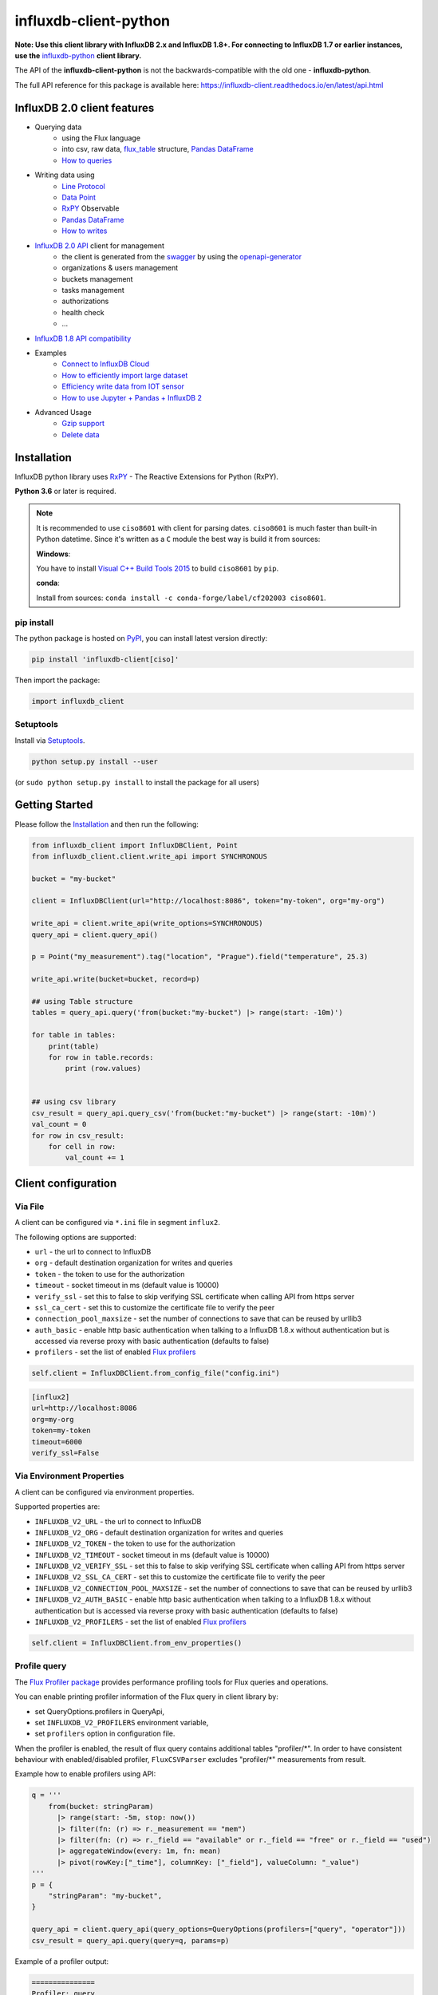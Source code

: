 influxdb-client-python
======================

.. marker-index-start

.. image:: https://circleci.com/gh/influxdata/influxdb-client-python.svg?style=svg
   :target: https://circleci.com/gh/influxdata/influxdb-client-python
   :alt: CircleCI


.. image:: https://codecov.io/gh/influxdata/influxdb-client-python/branch/master/graph/badge.svg
   :target: https://codecov.io/gh/influxdata/influxdb-client-python
   :alt: codecov

.. image:: https://img.shields.io/circleci/project/github/influxdata/influxdb-client-python/master.svg
   :target: https://circleci.com/gh/influxdata/influxdb-client-python
   :alt: CI status

.. image:: https://img.shields.io/pypi/v/influxdb-client.svg
   :target: https://pypi.org/project/influxdb-client/
   :alt: PyPI package

.. image:: https://img.shields.io/pypi/pyversions/influxdb-client.svg
   :target: https://pypi.python.org/pypi/influxdb-client
   :alt: Supported Python versions

.. image:: https://readthedocs.org/projects/influxdb-client/badge/?version=latest
   :target: https://influxdb-client.readthedocs.io/en/latest/?badge=latest
   :alt: Documentation status

.. image:: https://img.shields.io/badge/slack-join_chat-white.svg?logo=slack&style=social
   :target: https://www.influxdata.com/slack
   :alt: Slack Status

.. _documentation: https://influxdb-client.readthedocs.io

**Note: Use this client library with InfluxDB 2.x and InfluxDB 1.8+. For connecting to InfluxDB 1.7 or earlier instances, use the** `influxdb-python <https://github.com/influxdata/influxdb-python>`_ **client library.**

The API of the **influxdb-client-python** is not the backwards-compatible with the old one - **influxdb-python**.

The full API reference for this package is available here: https://influxdb-client.readthedocs.io/en/latest/api.html

InfluxDB 2.0 client features
----------------------------

- Querying data
    - using the Flux language
    - into csv, raw data, `flux_table <https://github.com/influxdata/influxdb-client-python/blob/master/influxdb_client/client/flux_table.py#L5>`_ structure, `Pandas DataFrame <https://pandas.pydata.org/pandas-docs/stable/reference/api/pandas.DataFrame.html>`_
    - `How to queries <#queries>`_
- Writing data using
    - `Line Protocol <https://docs.influxdata.com/influxdb/latest/reference/syntax/line-protocol>`_
    - `Data Point <https://github.com/influxdata/influxdb-client-python/blob/master/influxdb_client/client/write/point.py#L16>`__
    - `RxPY <https://rxpy.readthedocs.io/en/latest/>`__ Observable
    - `Pandas DataFrame <https://pandas.pydata.org/pandas-docs/stable/reference/api/pandas.DataFrame.html>`_
    - `How to writes <#writes>`_
- `InfluxDB 2.0 API <https://github.com/influxdata/influxdb/blob/master/http/swagger.yml>`_ client for management
    - the client is generated from the `swagger <https://github.com/influxdata/influxdb/blob/master/http/swagger.yml>`_ by using the `openapi-generator <https://github.com/OpenAPITools/openapi-generator>`_
    - organizations & users management
    - buckets management
    - tasks management
    - authorizations
    - health check
    - ...
- `InfluxDB 1.8 API compatibility`_
- Examples
    - `Connect to InfluxDB Cloud`_
    - `How to efficiently import large dataset`_
    - `Efficiency write data from IOT sensor`_
    - `How to use Jupyter + Pandas + InfluxDB 2`_
- Advanced Usage
    - `Gzip support`_
    - `Delete data`_

Installation
------------
.. marker-install-start

InfluxDB python library uses `RxPY <https://github.com/ReactiveX/RxPY>`__ - The Reactive Extensions for Python (RxPY).

**Python 3.6** or later is required.

.. note::

    It is recommended to use ``ciso8601`` with client for parsing dates. ``ciso8601`` is much faster than built-in Python datetime. Since it's written as a ``C`` module the best way is build it from sources:

    **Windows**:

    You have to install `Visual C++ Build Tools 2015 <http://go.microsoft.com/fwlink/?LinkId=691126&fixForIE=.exe>`_ to build ``ciso8601`` by ``pip``.

    **conda**:

    Install from sources: ``conda install -c conda-forge/label/cf202003 ciso8601``.

pip install
^^^^^^^^^^^

The python package is hosted on `PyPI <https://pypi.org/project/influxdb-client/>`_, you can install latest version directly:

.. code-block:: sh

   pip install 'influxdb-client[ciso]'

Then import the package:

.. code-block:: python

   import influxdb_client

Setuptools
^^^^^^^^^^

Install via `Setuptools <http://pypi.python.org/pypi/setuptools>`_.

.. code-block:: sh

   python setup.py install --user

(or ``sudo python setup.py install`` to install the package for all users)

.. marker-install-end

Getting Started
---------------

Please follow the `Installation`_ and then run the following:

.. marker-query-start

.. code-block:: python

   from influxdb_client import InfluxDBClient, Point
   from influxdb_client.client.write_api import SYNCHRONOUS

   bucket = "my-bucket"

   client = InfluxDBClient(url="http://localhost:8086", token="my-token", org="my-org")

   write_api = client.write_api(write_options=SYNCHRONOUS)
   query_api = client.query_api()

   p = Point("my_measurement").tag("location", "Prague").field("temperature", 25.3)

   write_api.write(bucket=bucket, record=p)

   ## using Table structure
   tables = query_api.query('from(bucket:"my-bucket") |> range(start: -10m)')

   for table in tables:
       print(table)
       for row in table.records:
           print (row.values)


   ## using csv library
   csv_result = query_api.query_csv('from(bucket:"my-bucket") |> range(start: -10m)')
   val_count = 0
   for row in csv_result:
       for cell in row:
           val_count += 1


.. marker-query-end

Client configuration
--------------------

Via File
^^^^^^^^
A client can be configured via ``*.ini`` file in segment ``influx2``.

The following options are supported:

- ``url`` - the url to connect to InfluxDB
- ``org`` - default destination organization for writes and queries
- ``token`` - the token to use for the authorization
- ``timeout`` - socket timeout in ms (default value is 10000)
- ``verify_ssl`` - set this to false to skip verifying SSL certificate when calling API from https server
- ``ssl_ca_cert`` - set this to customize the certificate file to verify the peer
- ``connection_pool_maxsize`` - set the number of connections to save that can be reused by urllib3
- ``auth_basic`` - enable http basic authentication when talking to a InfluxDB 1.8.x without authentication but is accessed via reverse proxy with basic authentication (defaults to false)
- ``profilers`` - set the list of enabled `Flux profilers <https://docs.influxdata.com/influxdb/v2.0/reference/flux/stdlib/profiler/>`_

.. code-block:: python

    self.client = InfluxDBClient.from_config_file("config.ini")

.. code-block::

    [influx2]
    url=http://localhost:8086
    org=my-org
    token=my-token
    timeout=6000
    verify_ssl=False

Via Environment Properties
^^^^^^^^^^^^^^^^^^^^^^^^^^
A client can be configured via environment properties.

Supported properties are:

- ``INFLUXDB_V2_URL`` - the url to connect to InfluxDB
- ``INFLUXDB_V2_ORG`` - default destination organization for writes and queries
- ``INFLUXDB_V2_TOKEN`` - the token to use for the authorization
- ``INFLUXDB_V2_TIMEOUT`` - socket timeout in ms (default value is 10000)
- ``INFLUXDB_V2_VERIFY_SSL`` - set this to false to skip verifying SSL certificate when calling API from https server
- ``INFLUXDB_V2_SSL_CA_CERT`` - set this to customize the certificate file to verify the peer
- ``INFLUXDB_V2_CONNECTION_POOL_MAXSIZE`` - set the number of connections to save that can be reused by urllib3
- ``INFLUXDB_V2_AUTH_BASIC`` - enable http basic authentication when talking to a InfluxDB 1.8.x without authentication but is accessed via reverse proxy with basic authentication (defaults to false)
- ``INFLUXDB_V2_PROFILERS`` - set the list of enabled `Flux profilers <https://docs.influxdata.com/influxdb/v2.0/reference/flux/stdlib/profiler/>`_

.. code-block:: python

    self.client = InfluxDBClient.from_env_properties()

Profile query
^^^^^^^^^^^^^

The `Flux Profiler package <https://docs.influxdata.com/influxdb/v2.0/reference/flux/stdlib/profiler/>`_ provides
performance profiling tools for Flux queries and operations.

You can enable printing profiler information of the Flux query in client library by:

- set QueryOptions.profilers in QueryApi,
- set ``INFLUXDB_V2_PROFILERS`` environment variable,
- set ``profilers`` option in configuration file.

When the profiler is enabled, the result of flux query contains additional tables "profiler/\*".
In order to have consistent behaviour with enabled/disabled profiler, ``FluxCSVParser`` excludes "profiler/\*" measurements
from result.

Example how to enable profilers using API:

.. code-block:: python

    q = '''
        from(bucket: stringParam)
          |> range(start: -5m, stop: now())
          |> filter(fn: (r) => r._measurement == "mem")
          |> filter(fn: (r) => r._field == "available" or r._field == "free" or r._field == "used")
          |> aggregateWindow(every: 1m, fn: mean)
          |> pivot(rowKey:["_time"], columnKey: ["_field"], valueColumn: "_value")
    '''
    p = {
        "stringParam": "my-bucket",
    }

    query_api = client.query_api(query_options=QueryOptions(profilers=["query", "operator"]))
    csv_result = query_api.query(query=q, params=p)


Example of a profiler output:

.. code-block::

    ===============
    Profiler: query
    ===============

    from(bucket: stringParam)
      |> range(start: -5m, stop: now())
      |> filter(fn: (r) => r._measurement == "mem")
      |> filter(fn: (r) => r._field == "available" or r._field == "free" or r._field == "used")
      |> aggregateWindow(every: 1m, fn: mean)
      |> pivot(rowKey:["_time"], columnKey: ["_field"], valueColumn: "_value")

    ========================
    Profiler: profiler/query
    ========================
    result              : _profiler
    table               : 0
    _measurement        : profiler/query
    TotalDuration       : 8924700
    CompileDuration     : 350900
    QueueDuration       : 33800
    PlanDuration        : 0
    RequeueDuration     : 0
    ExecuteDuration     : 8486500
    Concurrency         : 0
    MaxAllocated        : 2072
    TotalAllocated      : 0
    flux/query-plan     :

    digraph {
      ReadWindowAggregateByTime11
      // every = 1m, aggregates = [mean], createEmpty = true, timeColumn = "_stop"
      pivot8
      generated_yield

      ReadWindowAggregateByTime11 -> pivot8
      pivot8 -> generated_yield
    }


    influxdb/scanned-bytes: 0
    influxdb/scanned-values: 0

    ===========================
    Profiler: profiler/operator
    ===========================
    result              : _profiler
    table               : 1
    _measurement        : profiler/operator
    Type                : *universe.pivotTransformation
    Label               : pivot8
    Count               : 3
    MinDuration         : 32600
    MaxDuration         : 126200
    DurationSum         : 193400
    MeanDuration        : 64466.666666666664

    ===========================
    Profiler: profiler/operator
    ===========================
    result              : _profiler
    table               : 1
    _measurement        : profiler/operator
    Type                : *influxdb.readWindowAggregateSource
    Label               : ReadWindowAggregateByTime11
    Count               : 1
    MinDuration         : 940500
    MaxDuration         : 940500
    DurationSum         : 940500
    MeanDuration        : 940500.0

.. marker-index-end


How to use
----------

Writes
^^^^^^
.. marker-writes-start

The `WriteApi <https://github.com/influxdata/influxdb-client-python/blob/master/influxdb_client/client/write_api.py>`_ supports synchronous, asynchronous and batching writes into InfluxDB 2.0.
The data should be passed as a `InfluxDB Line Protocol <https://docs.influxdata.com/influxdb/latest/write_protocols/line_protocol_tutorial/>`_\ , `Data Point <https://github.com/influxdata/influxdb-client-python/blob/master/influxdb_client/client/write/point.py>`_ or Observable stream.

**Important: The WriteApi in batching mode (default mode) is suppose to run as a singleton. To flush all your data you should wrap the execution using ``with client.write_api(...) as write_api:`` statement or call ``_write_client.close()`` at the end of your script.**

*The default instance of WriteApi use batching.*

The data could be written as
""""""""""""""""""""""""""""

1. ``string`` or ``bytes`` that is formatted as a InfluxDB's line protocol
2. `Data Point <https://github.com/influxdata/influxdb-client-python/blob/master/influxdb_client/client/write/point.py#L16>`__ structure
3. Dictionary style mapping with keys: ``measurement``, ``tags``, ``fields`` and ``time``
4. List of above items
5. A ``batching`` type of write also supports an ``Observable`` that produce one of an above item
6. `Pandas DataFrame <https://pandas.pydata.org/pandas-docs/stable/reference/api/pandas.DataFrame.html>`_


Batching
""""""""

The batching is configurable by ``write_options``\ :

.. list-table::
   :header-rows: 1

   * - Property
     - Description
     - Default Value
   * - **batch_size**
     - the number of data pointx to collect in a batch
     - ``1000``
   * - **flush_interval**
     - the number of milliseconds before the batch is written
     - ``1000``
   * - **jitter_interval**
     - the number of milliseconds to increase the batch flush interval by a random amount
     - ``0``
   * - **retry_interval**
     - the number of milliseconds to retry first unsuccessful write. The next retry delay is computed using exponential random backoff. The retry interval is used when the InfluxDB server does not specify "Retry-After" header.
     - ``5000``
   * - **max_retry_time**
     - maximum total retry timeout in milliseconds.
     - ``180_000``
   * - **max_retries**
     - the number of max retries when write fails
     - ``5``
   * - **max_retry_delay**
     - the maximum delay between each retry attempt in milliseconds
     - ``125_000``
   * - **exponential_base**
     - the base for the exponential retry delay, the next delay is computed using random exponential backoff as a random value within the interval  ``retry_interval * exponential_base^(attempts-1)`` and ``retry_interval * exponential_base^(attempts)``. Example for ``retry_interval=5_000, exponential_base=2, max_retry_delay=125_000, total=5`` Retry delays are random distributed values within the ranges of ``[5_000-10_000, 10_000-20_000, 20_000-40_000, 40_000-80_000, 80_000-125_000]``
     - ``2``


.. code-block:: python

    from datetime import datetime, timedelta

    import pandas as pd
    import rx
    from pytz import UTC
    from rx import operators as ops

    from influxdb_client import InfluxDBClient, Point, WriteOptions

    with InfluxDBClient(url="http://localhost:8086", token="my-token", org="my-org") as _client:

        with _client.write_api(write_options=WriteOptions(batch_size=500,
                                                          flush_interval=10_000,
                                                          jitter_interval=2_000,
                                                          retry_interval=5_000,
                                                          max_retries=5,
                                                          max_retry_delay=30_000,
                                                          exponential_base=2)) as _write_client:

            """
            Write Line Protocol formatted as string
            """
            _write_client.write("my-bucket", "my-org", "h2o_feet,location=coyote_creek water_level=1.0 1")
            _write_client.write("my-bucket", "my-org", ["h2o_feet,location=coyote_creek water_level=2.0 2",
                                                        "h2o_feet,location=coyote_creek water_level=3.0 3"])

            """
            Write Line Protocol formatted as byte array
            """
            _write_client.write("my-bucket", "my-org", "h2o_feet,location=coyote_creek water_level=1.0 1".encode())
            _write_client.write("my-bucket", "my-org", ["h2o_feet,location=coyote_creek water_level=2.0 2".encode(),
                                                        "h2o_feet,location=coyote_creek water_level=3.0 3".encode()])

            """
            Write Dictionary-style object
            """
            _write_client.write("my-bucket", "my-org", {"measurement": "h2o_feet", "tags": {"location": "coyote_creek"},
                                                        "fields": {"water_level": 1.0}, "time": 1})
            _write_client.write("my-bucket", "my-org", [{"measurement": "h2o_feet", "tags": {"location": "coyote_creek"},
                                                         "fields": {"water_level": 2.0}, "time": 2},
                                                        {"measurement": "h2o_feet", "tags": {"location": "coyote_creek"},
                                                         "fields": {"water_level": 3.0}, "time": 3}])

            """
            Write Data Point
            """
            _write_client.write("my-bucket", "my-org",
                                Point("h2o_feet").tag("location", "coyote_creek").field("water_level", 4.0).time(4))
            _write_client.write("my-bucket", "my-org",
                                [Point("h2o_feet").tag("location", "coyote_creek").field("water_level", 5.0).time(5),
                                 Point("h2o_feet").tag("location", "coyote_creek").field("water_level", 6.0).time(6)])

            """
            Write Observable stream
            """
            _data = rx \
                .range(7, 11) \
                .pipe(ops.map(lambda i: "h2o_feet,location=coyote_creek water_level={0}.0 {0}".format(i)))

            _write_client.write("my-bucket", "my-org", _data)

            """
            Write Pandas DataFrame
            """
            _now = datetime.now(UTC)
            _data_frame = pd.DataFrame(data=[["coyote_creek", 1.0], ["coyote_creek", 2.0]],
                                       index=[_now, _now + timedelta(hours=1)],
                                       columns=["location", "water_level"])

            _write_client.write("my-bucket", "my-org", record=_data_frame, data_frame_measurement_name='h2o_feet',
                                data_frame_tag_columns=['location'])



Default Tags
""""""""""""

Sometimes is useful to store same information in every measurement e.g. ``hostname``, ``location``, ``customer``.
The client is able to use static value or env property as a tag value.

The expressions:

- ``California Miner`` - static value
- ``${env.hostname}`` - environment property

Via API
_______

.. code-block:: python

    point_settings = PointSettings()
    point_settings.add_default_tag("id", "132-987-655")
    point_settings.add_default_tag("customer", "California Miner")
    point_settings.add_default_tag("data_center", "${env.data_center}")

    self.write_client = self.client.write_api(write_options=SYNCHRONOUS, point_settings=point_settings)

.. code-block:: python

    self.write_client = self.client.write_api(write_options=SYNCHRONOUS,
                                                  point_settings=PointSettings(**{"id": "132-987-655",
                                                                                  "customer": "California Miner"}))

Via Configuration file
______________________

In a `init <https://docs.python.org/3/library/configparser.html>`_ configuration file you are able to specify default tags by ``tags`` segment.

.. code-block:: python

    self.client = InfluxDBClient.from_config_file("config.ini")

.. code-block::

    [influx2]
    url=http://localhost:8086
    org=my-org
    token=my-token
    timeout=6000

    [tags]
    id = 132-987-655
    customer = California Miner
    data_center = ${env.data_center}

You could also use a `TOML <https://toml.io/en/>`_ format for the configuration file.

Via Environment Properties
__________________________
You are able to specify default tags by environment properties with prefix ``INFLUXDB_V2_TAG_``.

Examples:

- ``INFLUXDB_V2_TAG_ID``
- ``INFLUXDB_V2_TAG_HOSTNAME``

.. code-block:: python

    self.client = InfluxDBClient.from_env_properties()

Asynchronous client
"""""""""""""""""""

Data are writes in an asynchronous HTTP request.

.. code-block:: python

   from influxdb_client import InfluxDBClient, Point
   from influxdb_client.client.write_api import ASYNCHRONOUS

   client = InfluxDBClient(url="http://localhost:8086", token="my-token", org="my-org")
   write_api = client.write_api(write_options=ASYNCHRONOUS)

   _point1 = Point("my_measurement").tag("location", "Prague").field("temperature", 25.3)
   _point2 = Point("my_measurement").tag("location", "New York").field("temperature", 24.3)

   async_result = write_api.write(bucket="my-bucket", record=[_point1, _point2])
   async_result.get()

   client.close()

Synchronous client
""""""""""""""""""

Data are writes in a synchronous HTTP request.

.. code-block:: python

   from influxdb_client import InfluxDBClient, Point
   from influxdb_client .client.write_api import SYNCHRONOUS

   client = InfluxDBClient(url="http://localhost:8086", token="my-token", org="my-org")
   write_api = client.write_api(write_options=SYNCHRONOUS)

   _point1 = Point("my_measurement").tag("location", "Prague").field("temperature", 25.3)
   _point2 = Point("my_measurement").tag("location", "New York").field("temperature", 24.3)

   write_api.write(bucket="my-bucket", record=[_point1, _point2])

   client.close()

.. marker-writes-end

Queries
^^^^^^^

The result retrieved by `QueryApi <https://github.com/influxdata/influxdb-client-python/blob/master/influxdb_client/client/query_api.py>`_  could be formatted as a:

1. Flux data structure: `FluxTable <https://github.com/influxdata/influxdb-client-python/blob/master/influxdb_client/client/flux_table.py#L5>`_, `FluxColumn <https://github.com/influxdata/influxdb-client-python/blob/master/influxdb_client/client/flux_table.py#L22>`_ and `FluxRecord <https://github.com/influxdata/influxdb-client-python/blob/master/influxdb_client/client/flux_table.py#L31>`_
2. Query bind parameters
3. `csv.reader <https://docs.python.org/3.4/library/csv.html#reader-objects>`__ which will iterate over CSV lines
4. Raw unprocessed results as a ``str`` iterator
5. `Pandas DataFrame <https://pandas.pydata.org/pandas-docs/stable/reference/api/pandas.DataFrame.html>`_

The API also support streaming ``FluxRecord`` via `query_stream <https://github.com/influxdata/influxdb-client-python/blob/master/influxdb_client/client/query_api.py#L77>`_, see example below:

.. code-block:: python

    from influxdb_client import InfluxDBClient, Point, Dialect
    from influxdb_client.client.write_api import SYNCHRONOUS

    client = InfluxDBClient(url="http://localhost:8086", token="my-token", org="my-org")

    write_api = client.write_api(write_options=SYNCHRONOUS)
    query_api = client.query_api()

    """
    Prepare data
    """

    _point1 = Point("my_measurement").tag("location", "Prague").field("temperature", 25.3)
    _point2 = Point("my_measurement").tag("location", "New York").field("temperature", 24.3)

    write_api.write(bucket="my-bucket", record=[_point1, _point2])

    """
    Query: using Table structure
    """
    tables = query_api.query('from(bucket:"my-bucket") |> range(start: -10m)')

    for table in tables:
        print(table)
        for record in table.records:
            print(record.values)

    print()
    print()

    """
    Query: using Bind parameters
    """

    p = {"_start": datetime.timedelta(hours=-1),
         "_location": "Prague",
         "_desc": True,
         "_floatParam": 25.1,
         "_every": datetime.timedelta(minutes=5)
         }

    tables = query_api.query('''
        from(bucket:"my-bucket") |> range(start: _start)
            |> filter(fn: (r) => r["_measurement"] == "my_measurement")
            |> filter(fn: (r) => r["_field"] == "temperature")
            |> filter(fn: (r) => r["location"] == _location and r["_value"] > _floatParam)
            |> aggregateWindow(every: _every, fn: mean, createEmpty: true)
            |> sort(columns: ["_time"], desc: _desc)
    ''', params=p)

    for table in tables:
        print(table)
        for record in table.records:
            print(str(record["_time"]) + " - " + record["location"] + ": " + str(record["_value"]))

    print()
    print()

    """
    Query: using Stream
    """
    records = query_api.query_stream('from(bucket:"my-bucket") |> range(start: -10m)')

    for record in records:
        print(f'Temperature in {record["location"]} is {record["_value"]}')

    """
    Interrupt a stream after retrieve a required data
    """
    large_stream = query_api.query_stream('from(bucket:"my-bucket") |> range(start: -100d)')
    for record in large_stream:
        if record["location"] == "New York":
            print(f'New York temperature: {record["_value"]}')
            break

    large_stream.close()

    print()
    print()

    """
    Query: using csv library
    """
    csv_result = query_api.query_csv('from(bucket:"my-bucket") |> range(start: -10m)',
                                     dialect=Dialect(header=False, delimiter=",", comment_prefix="#", annotations=[],
                                                     date_time_format="RFC3339"))
    for csv_line in csv_result:
        if not len(csv_line) == 0:
            print(f'Temperature in {csv_line[9]} is {csv_line[6]}')

    """
    Close client
    """
    client.close()

Pandas DataFrame
""""""""""""""""
.. marker-pandas-start

.. note:: For DataFrame querying you should install Pandas dependency via ``pip install 'influxdb-client[extra]'``.

.. note:: Note that if a query returns more then one table then the client generates a ``DataFrame`` for each of them.

The ``client`` is able to retrieve data in `Pandas DataFrame <https://pandas.pydata.org/pandas-docs/stable/reference/api/pandas.DataFrame.html>`_ format thought ``query_data_frame``:

.. code-block:: python

    from influxdb_client import InfluxDBClient, Point, Dialect
    from influxdb_client.client.write_api import SYNCHRONOUS

    client = InfluxDBClient(url="http://localhost:8086", token="my-token", org="my-org")

    write_api = client.write_api(write_options=SYNCHRONOUS)
    query_api = client.query_api()

    """
    Prepare data
    """

    _point1 = Point("my_measurement").tag("location", "Prague").field("temperature", 25.3)
    _point2 = Point("my_measurement").tag("location", "New York").field("temperature", 24.3)

    write_api.write(bucket="my-bucket", record=[_point1, _point2])

    """
    Query: using Pandas DataFrame
    """
    data_frame = query_api.query_data_frame('from(bucket:"my-bucket") '
                                            '|> range(start: -10m) '
                                            '|> pivot(rowKey:["_time"], columnKey: ["_field"], valueColumn: "_value") '
                                            '|> keep(columns: ["location", "temperature"])')
    print(data_frame.to_string())

    """
    Close client
    """
    client.close()

Output:

.. code-block::

        result table  location  temperature
    0  _result     0  New York         24.3
    1  _result     1    Prague         25.3

.. marker-pandas-end

Examples
^^^^^^^^

.. marker-examples-start

How to efficiently import large dataset
"""""""""""""""""""""""""""""""""""""""

The following example shows how to import dataset with dozen megabytes.
If you would like to import gigabytes of data then use our multiprocessing example: `import_data_set_multiprocessing.py <https://github.com/influxdata/influxdb-client-python/blob/master/examples/import_data_set_multiprocessing.py>`_ for use a full capability of your hardware.

* sources - `import_data_set.py <https://github.com/influxdata/influxdb-client-python/blob/master/examples/import_data_set.py>`_

.. code-block:: python

   """
   Import VIX - CBOE Volatility Index - from "vix-daily.csv" file into InfluxDB 2.0

   https://datahub.io/core/finance-vix#data
   """

   from collections import OrderedDict
   from csv import DictReader

   import rx
   from rx import operators as ops

   from influxdb_client import InfluxDBClient, Point, WriteOptions

   def parse_row(row: OrderedDict):
       """Parse row of CSV file into Point with structure:

           financial-analysis,type=ily close=18.47,high=19.82,low=18.28,open=19.82 1198195200000000000

       CSV format:
           Date,VIX Open,VIX High,VIX Low,VIX Close\n
           2004-01-02,17.96,18.68,17.54,18.22\n
           2004-01-05,18.45,18.49,17.44,17.49\n
           2004-01-06,17.66,17.67,16.19,16.73\n
           2004-01-07,16.72,16.75,15.5,15.5\n
           2004-01-08,15.42,15.68,15.32,15.61\n
           2004-01-09,16.15,16.88,15.57,16.75\n
           ...

       :param row: the row of CSV file
       :return: Parsed csv row to [Point]
       """

       """
        For better performance is sometimes useful directly create a LineProtocol to avoid unnecessary escaping overhead:
        """
        # from pytz import UTC
        # import ciso8601
        # from influxdb_client.client.write.point import EPOCH
        #
        # time = (UTC.localize(ciso8601.parse_datetime(row["Date"])) - EPOCH).total_seconds() * 1e9
        # return f"financial-analysis,type=vix-daily" \
        #        f" close={float(row['VIX Close'])},high={float(row['VIX High'])},low={float(row['VIX Low'])},open={float(row['VIX Open'])} " \
        #        f" {int(time)}"

       return Point("financial-analysis") \
           .tag("type", "vix-daily") \
           .field("open", float(row['VIX Open'])) \
           .field("high", float(row['VIX High'])) \
           .field("low", float(row['VIX Low'])) \
           .field("close", float(row['VIX Close'])) \
           .time(row['Date'])


   """
   Converts vix-daily.csv into sequence of datad point
   """
   data = rx \
       .from_iterable(DictReader(open('vix-daily.csv', 'r'))) \
       .pipe(ops.map(lambda row: parse_row(row)))

   client = InfluxDBClient(url="http://localhost:8086", token="my-token", org="my-org", debug=True)

   """
   Create client that writes data in batches with 50_000 items.
   """
   write_api = client.write_api(write_options=WriteOptions(batch_size=50_000, flush_interval=10_000))

   """
   Write data into InfluxDB
   """
   write_api.write(bucket="my-bucket", record=data)
   write_api.close()

   """
   Querying max value of CBOE Volatility Index
   """
   query = 'from(bucket:"my-bucket")' \
           ' |> range(start: 0, stop: now())' \
           ' |> filter(fn: (r) => r._measurement == "financial-analysis")' \
           ' |> max()'
   result = client.query_api().query(query=query)

   """
   Processing results
   """
   print()
   print("=== results ===")
   print()
   for table in result:
       for record in table.records:
           print('max {0:5} = {1}'.format(record.get_field(), record.get_value()))

   """
   Close client
   """
   client.close()

Efficiency write data from IOT sensor
"""""""""""""""""""""""""""""""""""""

* sources - `iot_sensor.py <https://github.com/influxdata/influxdb-client-python/blob/master/examples/iot_sensor.py>`_

.. code-block:: python

   """
   Efficiency write data from IOT sensor - write changed temperature every minute
   """
   import atexit
   import platform
   from datetime import timedelta

   import psutil as psutil
   import rx
   from rx import operators as ops

   from influxdb_client import InfluxDBClient, WriteApi, WriteOptions

   def on_exit(db_client: InfluxDBClient, write_api: WriteApi):
       """Close clients after terminate a script.

       :param db_client: InfluxDB client
       :param write_api: WriteApi
       :return: nothing
       """
       write_api.close()
       db_client.close()


   def sensor_temperature():
       """Read a CPU temperature. The [psutil] doesn't support MacOS so we use [sysctl].

       :return: actual CPU temperature
       """
       os_name = platform.system()
       if os_name == 'Darwin':
           from subprocess import check_output
           output = check_output(["sysctl", "machdep.xcpm.cpu_thermal_level"])
           import re
           return re.findall(r'\d+', str(output))[0]
       else:
           return psutil.sensors_temperatures()["coretemp"][0]


   def line_protocol(temperature):
       """Create a InfluxDB line protocol with structure:

           iot_sensor,hostname=mine_sensor_12,type=temperature value=68

       :param temperature: the sensor temperature
       :return: Line protocol to write into InfluxDB
       """

       import socket
       return 'iot_sensor,hostname={},type=temperature value={}'.format(socket.gethostname(), temperature)


   """
   Read temperature every minute; distinct_until_changed - produce only if temperature change
   """
   data = rx\
       .interval(period=timedelta(seconds=60))\
       .pipe(ops.map(lambda t: sensor_temperature()),
             ops.distinct_until_changed(),
             ops.map(lambda temperature: line_protocol(temperature)))

   _db_client = InfluxDBClient(url="http://localhost:8086", token="my-token", org="my-org", debug=True)

   """
   Create client that writes data into InfluxDB
   """
   _write_api = _db_client.write_api(write_options=WriteOptions(batch_size=1))
   _write_api.write(bucket="my-bucket", record=data)


   """
   Call after terminate a script
   """
   atexit.register(on_exit, _db_client, _write_api)

   input()

Connect to InfluxDB Cloud
"""""""""""""""""""""""""
The following example demonstrate a simplest way how to write and query date with the InfluxDB Cloud.

At first point you should create an authentication token as is described `here <https://v2.docs.influxdata.com/v2.0/security/tokens/create-token/>`_.

After that you should configure properties: ``influx_cloud_url``, ``influx_cloud_token``, ``bucket`` and ``org`` in a ``influx_cloud.py`` example.

The last step is run a python script via: ``python3 influx_cloud.py``.

* sources - `influx_cloud.py <https://github.com/influxdata/influxdb-client-python/blob/master/examples/influx_cloud.py>`_

.. code-block:: python

    """
    Connect to InfluxDB 2.0 - write data and query them
    """

    from datetime import datetime

    from influxdb_client import Point, InfluxDBClient
    from influxdb_client.client.write_api import SYNCHRONOUS

    """
    Configure credentials
    """
    influx_cloud_url = 'https://us-west-2-1.aws.cloud2.influxdata.com'
    influx_cloud_token = '...'
    bucket = '...'
    org = '...'

    client = InfluxDBClient(url=influx_cloud_url, token=influx_cloud_token)
    try:
        kind = 'temperature'
        host = 'host1'
        device = 'opt-123'

        """
        Write data by Point structure
        """
        point = Point(kind).tag('host', host).tag('device', device).field('value', 25.3).time(time=datetime.utcnow())

        print(f'Writing to InfluxDB cloud: {point.to_line_protocol()} ...')

        write_api = client.write_api(write_options=SYNCHRONOUS)
        write_api.write(bucket=bucket, org=org, record=point)

        print()
        print('success')
        print()
        print()

        """
        Query written data
        """
        query = f'from(bucket: "{bucket}") |> range(start: -1d) |> filter(fn: (r) => r._measurement == "{kind}")'
        print(f'Querying from InfluxDB cloud: "{query}" ...')
        print()

        query_api = client.query_api()
        tables = query_api.query(query=query, org=org)

        for table in tables:
            for row in table.records:
                print(f'{row.values["_time"]}: host={row.values["host"]},device={row.values["device"]} '
                      f'{row.values["_value"]} °C')

        print()
        print('success')

    except Exception as e:
        print(e)
    finally:
        client.close()

How to use Jupyter + Pandas + InfluxDB 2
""""""""""""""""""""""""""""""""""""""""
The first example shows how to use client capabilities to predict stock price via `Keras <https://keras.io>`_, `TensorFlow <https://www.tensorflow.org>`_, `sklearn <https://scikit-learn.org/stable/>`_:

The example is taken from `Kaggle <https://www.kaggle.com/chaitanyacc4/predicting-stock-prices-of-apple-inc>`_.

* sources - `stock-predictions.ipynb <notebooks/stock-predictions.ipynb>`_

.. image:: https://raw.githubusercontent.com/influxdata/influxdb-client-python/master/docs/images/stock-price-prediction.gif

Result:

.. image:: https://raw.githubusercontent.com/influxdata/influxdb-client-python/master/docs/images/stock-price-prediction-results.png

The second example shows how to use client capabilities to realtime visualization via `hvPlot <https://hvplot.pyviz.org>`_, `Streamz <https://streamz.readthedocs.io/en/latest/>`_, `RxPY <https://rxpy.readthedocs.io/en/latest/>`_:

* sources - `realtime-stream.ipynb <notebooks/realtime-stream.ipynb>`_

.. image:: https://raw.githubusercontent.com/influxdata/influxdb-client-python/master/docs/images/realtime-result.gif

Other examples
""""""""""""""

You could find all examples at GitHub: `influxdb-client-python/examples <https://github.com/influxdata/influxdb-client-python/tree/master/examples#examples>`_.

.. marker-examples-end

Advanced Usage
--------------

Gzip support
^^^^^^^^^^^^
.. marker-gzip-start

``InfluxDBClient`` does not enable gzip compression for http requests by default. If you want to enable gzip to reduce transfer data's size, you can call:

.. code-block:: python

   from influxdb_client import InfluxDBClient

   _db_client = InfluxDBClient(url="http://localhost:8086", token="my-token", org="my-org", enable_gzip=True)

.. marker-gzip-end

Delete data
^^^^^^^^^^^
.. marker-delete-start

The `delete_api.py <influxdb_client/client/delete_api.py>`_ supports deletes `points <https://v2.docs.influxdata.com/v2.0/reference/glossary/#point>`_ from an InfluxDB bucket.

.. code-block:: python

    from influxdb_client import InfluxDBClient

    client = InfluxDBClient(url="http://localhost:8086", token="my-token")

    delete_api = client.delete_api()

    """
    Delete Data
    """
    start = "1970-01-01T00:00:00Z"
    stop = "2021-02-01T00:00:00Z"
    delete_api.delete(start, stop, '_measurement="my_measurement"', bucket='my-bucket', org='my-org')

    """
    Close client
    """
    client.close()

.. marker-delete-end

InfluxDB 1.8 API compatibility
^^^^^^^^^^^^^^^^^^^^^^^^^^^^^^

`InfluxDB 1.8.0 introduced forward compatibility APIs <https://docs.influxdata.com/influxdb/v1.8/tools/api/#influxdb-2-0-api-compatibility-endpoints>`_ for InfluxDB 2.0. This allow you to easily move from InfluxDB 1.x to InfluxDB 2.0 Cloud or open source.

The following forward compatible APIs are available:

=======================================================  ====================================================================================================  =======
 API                                                     Endpoint                                                                                              Description
=======================================================  ====================================================================================================  =======
`query_api.py <influxdb_client/client/query_api.py>`_    `/api/v2/query <https://docs.influxdata.com/influxdb/latest/tools/api/#api-v2-query-http-endpoint>`_  Query data in InfluxDB 1.8.0+ using the InfluxDB 2.0 API and `Flux <https://docs.influxdata.com/flux/latest/>`_ (endpoint should be enabled by `flux-enabled option <https://docs.influxdata.com/influxdb/v1.8/administration/config/#flux-enabled-false>`_)
`write_api.py <influxdb_client/client/write_api.py>`_    `/api/v2/write <https://docs.influxdata.com/influxdb/latest/tools/api/#api-v2-write-http-endpoint>`_  Write data to InfluxDB 1.8.0+ using the InfluxDB 2.0 API
`health() <influxdb_client/client/influxdb_client.py>`_  `/health <https://docs.influxdata.com/influxdb/latest/tools/api/#health-http-endpointt>`_             Check the health of your InfluxDB instance
=======================================================  ====================================================================================================  =======

For detail info see `InfluxDB 1.8 example <examples/influxdb_18_example.py>`_.

HTTP Retry Strategy
^^^^^^^^^^^^^^^^^^^
By default the client uses a retry strategy only for batching writes (for more info see `Batching`_).
For other HTTP requests there is no one retry strategy, but it could be configured by ``retries``
parameter of ``InfluxDBClient``.

For more info about how configure HTTP retry see details in `urllib3 documentation <https://urllib3.readthedocs.io/en/latest/reference/index.html?highlight=retry#urllib3.Retry>`_.

.. code-block:: python

    from urllib3 import Retry

    from influxdb_client import InfluxDBClient

    retries = Retry(connect=5, read=2, redirect=5)
    client = InfluxDBClient(url="http://localhost:8086", token="my-token", org="my-org", retries=retries)

Nanosecond precision
^^^^^^^^^^^^^^^^^^^^

The Python's `datetime <https://docs.python.org/3/library/datetime.html>`_ doesn't support precision with nanoseconds
so the library during writes and queries ignores everything after microseconds.

If you would like to use ``datetime`` with nanosecond precision you should use
`pandas.Timestamp <https://pandas.pydata.org/pandas-docs/stable/reference/api/pandas.Timestamp.html#pandas.Timestamp>`_
that is replacement for python ``datetime.datetime`` object and also you should set a proper ``DateTimeHelper`` to the client.

* sources - `nanosecond_precision.py <https://github.com/influxdata/influxdb-client-python/blob/master/examples/nanosecond_precision.py>`_

.. code-block:: python

    from influxdb_client import Point, InfluxDBClient
    from influxdb_client.client.util.date_utils_pandas import PandasDateTimeHelper
    from influxdb_client.client.write_api import SYNCHRONOUS

    """
    Set PandasDate helper which supports nanoseconds.
    """
    import influxdb_client.client.util.date_utils as date_utils

    date_utils.date_helper = PandasDateTimeHelper()

    """
    Prepare client.
    """
    client = InfluxDBClient(url="http://localhost:8086", token="my-token", org="my-org")

    write_api = client.write_api(write_options=SYNCHRONOUS)
    query_api = client.query_api()

    """
    Prepare data
    """

    point = Point("h2o_feet") \
        .field("water_level", 10) \
        .tag("location", "pacific") \
        .time('1996-02-25T21:20:00.001001231Z')

    print(f'Time serialized with nanosecond precision: {point.to_line_protocol()}')
    print()

    write_api.write(bucket="my-bucket", record=point)

    """
    Query: using Stream
    """
    query = '''
    from(bucket:"my-bucket")
            |> range(start: 0, stop: now())
            |> filter(fn: (r) => r._measurement == "h2o_feet")
    '''
    records = query_api.query_stream(query)

    for record in records:
        print(f'Temperature in {record["location"]} is {record["_value"]} at time: {record["_time"]}')

    """
    Close client
    """
    client.close()


Local tests
-----------

.. code-block:: console

    # start/restart InfluxDB2 on local machine using docker
    ./scripts/influxdb-restart.sh

    # install requirements
    pip install -e . --user
    pip install -e .\[extra\] --user
    pip install -e .\[test\] --user

    # run unit & integration tests
    pytest tests


Contributing
------------

Bug reports and pull requests are welcome on GitHub at `https://github.com/influxdata/influxdb-client-python <https://github.com/influxdata/influxdb-client-python>`_.

License
-------

The gem is available as open source under the terms of the `MIT License <https://opensource.org/licenses/MIT>`_.
